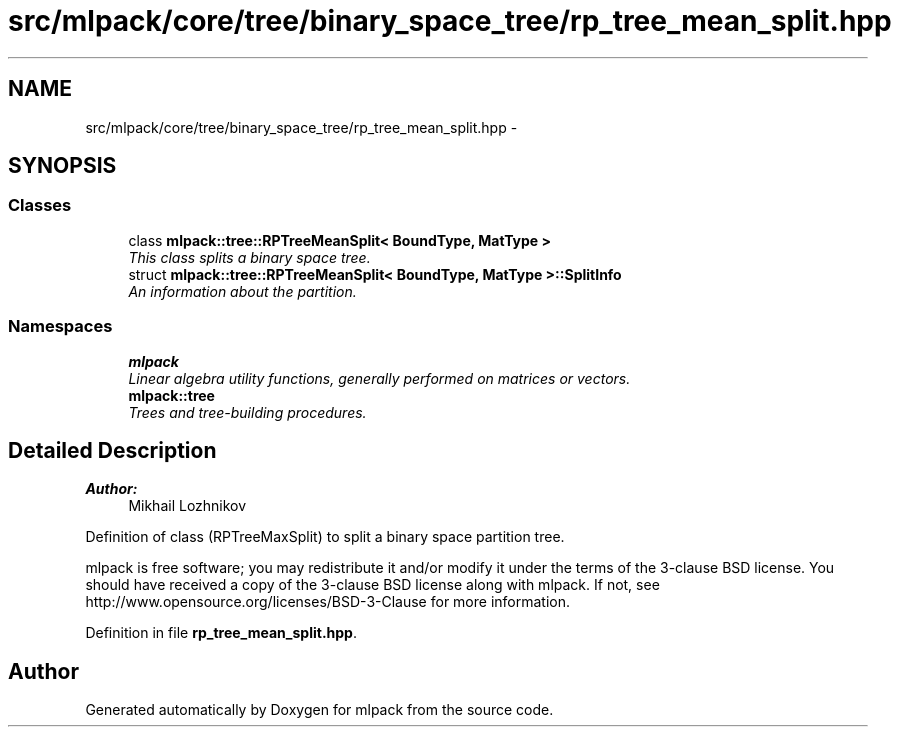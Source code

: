 .TH "src/mlpack/core/tree/binary_space_tree/rp_tree_mean_split.hpp" 3 "Sat Mar 25 2017" "Version master" "mlpack" \" -*- nroff -*-
.ad l
.nh
.SH NAME
src/mlpack/core/tree/binary_space_tree/rp_tree_mean_split.hpp \- 
.SH SYNOPSIS
.br
.PP
.SS "Classes"

.in +1c
.ti -1c
.RI "class \fBmlpack::tree::RPTreeMeanSplit< BoundType, MatType >\fP"
.br
.RI "\fIThis class splits a binary space tree\&. \fP"
.ti -1c
.RI "struct \fBmlpack::tree::RPTreeMeanSplit< BoundType, MatType >::SplitInfo\fP"
.br
.RI "\fIAn information about the partition\&. \fP"
.in -1c
.SS "Namespaces"

.in +1c
.ti -1c
.RI " \fBmlpack\fP"
.br
.RI "\fILinear algebra utility functions, generally performed on matrices or vectors\&. \fP"
.ti -1c
.RI " \fBmlpack::tree\fP"
.br
.RI "\fITrees and tree-building procedures\&. \fP"
.in -1c
.SH "Detailed Description"
.PP 

.PP
\fBAuthor:\fP
.RS 4
Mikhail Lozhnikov
.RE
.PP
Definition of class (RPTreeMaxSplit) to split a binary space partition tree\&.
.PP
mlpack is free software; you may redistribute it and/or modify it under the terms of the 3-clause BSD license\&. You should have received a copy of the 3-clause BSD license along with mlpack\&. If not, see http://www.opensource.org/licenses/BSD-3-Clause for more information\&. 
.PP
Definition in file \fBrp_tree_mean_split\&.hpp\fP\&.
.SH "Author"
.PP 
Generated automatically by Doxygen for mlpack from the source code\&.
